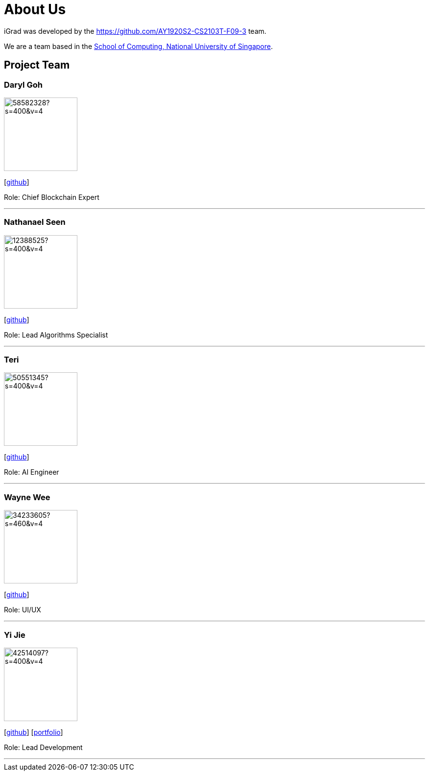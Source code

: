 = About Us
:site-section: AboutUs
:relfileprefix: team/
:imagesDir: images
:stylesDir: stylesheets

iGrad was developed by the https://github.com/AY1920S2-CS2103T-F09-3 team. 

We are a team based in the http://www.comp.nus.edu.sg[School of Computing, National University of Singapore].

== Project Team

=== Daryl Goh
image::https://avatars3.githubusercontent.com/u/58582328?s=400&v=4[width="150", align="left"]
{empty}[https://github.com/dargohzy[github]]

Role: Chief Blockchain Expert

'''

=== Nathanael Seen
image::https://avatars1.githubusercontent.com/u/12388525?s=400&v=4[width="150", align="left"]
{empty}[https://github.com/nathanaelseen[github]]

Role: Lead Algorithms Specialist

'''

=== Teri 
image::https://avatars1.githubusercontent.com/u/50551345?s=400&v=4[width="150", align="left"]
{empty}[http://github.com/teriaiw[github]]

Role: AI Engineer

'''

=== Wayne Wee
image::https://avatars0.githubusercontent.com/u/34233605?s=460&v=4[width="150", align="left"]
{empty}[http://github.com/waynewee[github]]

Role: UI/UX

'''

=== Yi Jie
image::https://avatars0.githubusercontent.com/u/42514097?s=400&v=4[width="150", align="left"]
{empty}[http://github.com/yjskrs[github]] [<<johndoe#, portfolio>>]

Role: Lead Development

'''

